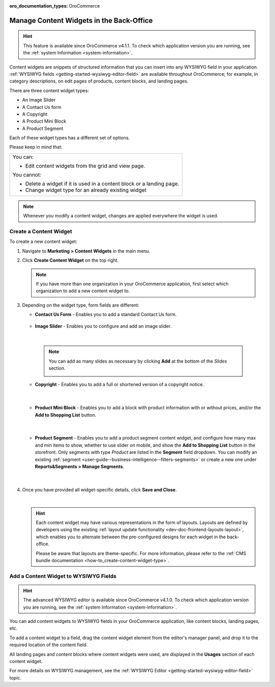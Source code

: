 :oro_documentation_types: OroCommerce

.. _user-guide--landing-pages--marketing--content-widgets:
.. _content-widgets-user-guide:

Manage Content Widgets in the Back-Office
=========================================

.. hint:: This feature is available since OroCommerce v4.1.1. To check which application version you are running, see the :ref:`system Information <system-information>`.

Content widgets are snippets of structured information that you can insert into any WYSIWYG field in your application. :ref:`WYSIWYG fields <getting-started-wysiwyg-editor-field>` are available throughout OroCommerce; for example, in category descriptions, on edit pages of products, content blocks, and landing pages.

There are three content widget types:

* An Image Slider
* A Contact Us form
* A Copyright
* A Product Mini Block
* A Product Segment

Each of these widget types has a different set of options.

Please keep in mind that:

+---------------------------------------------------------------------+
|You can:                                                             |
|                                                                     |
|* Edit content widgets from the grid and view page.                  |
|                                                                     |
|You cannot:                                                          |
|                                                                     |
|* Delete a widget if it is used in a content block or a landing page.|
|* Change widget type for an already existing widget                  |
+---------------------------------------------------------------------+

.. note:: Whenever you modify a content widget, changes are applied everywhere the widget is used.

Create a Content Widget
-----------------------

To create a new content widget:

1. Navigate to **Marketing > Content Widgets** in the main menu.
2. Click **Create Content Widget** on the top right.

   .. note:: If you have more than one organization in your OroCommerce application, first select which organization to add a new content widget to.

3. Depending on the widget type, form fields are different:

   * **Contact Us Form** - Enables you to add a standard Contact Us form.

    .. image:: /user/img/marketing/content_widgets/contact_us.png
       :alt: Contact us content widget form

   * **Image Slider** - Enables you to configure and add an image slider.

    .. image:: /user/img/marketing/content_widgets/image_slider_1.png
       :alt: Image slider content widget form

    |

    .. note:: You can add as many slides as necessary by clicking **Add** at the bottom of the *Slides* section.

            .. image:: /user/img/marketing/content_widgets/image_slider_2.png
               :alt: Image slider content widget form

   * **Copyright** - Enables you to add a full or shortened version of a copyright notice.

    .. image:: /user/img/marketing/content_widgets/copyright.png
       :alt: Copyright content widget form

    |

   * **Product Mini Block** - Enables you to add a block with product information with or without prices, and/or the **Add to Shopping List** button.

     .. image:: /user/img/marketing/content_widgets/mini-block.png
        :alt: A product mini block form

    |

   * **Product Segment** - Enables you to add a product segment content widget, and configure how many max and min items to show, whether to use slider on mobile, and show the **Add to Shopping List** button in the storefront. Only segments with type *Product* are listed in the **Segment** field dropdown. You can modify an existing :ref:`segment <user-guide--business-intelligence--filters-segments>` or create a new one under **Reports&Segments > Manage Segments**.

     .. image:: /user/img/marketing/content_widgets/product-segment.png
        :alt: A product mini block form

    |

4. Once you have provided all widget-specific details, click **Save and Close**.

   .. image:: /user/img/marketing/content_widgets/widget-view.png
      :alt: Content widget view page

   |

   .. hint:: Each content widget may have various representations in the form of layouts. Layouts are defined by developers using the existing :ref:`layout update functionality <dev-doc-frontend-layouts-layout>`, which enables you to alternate between the pre-configured designs for each widget in the back-office.

             .. image:: /user/img/marketing/content_widgets/layout-dropdown.png
                :scale: 50%
                :align: center
                :alt: Select Layouts in the back-office

             Please be aware that layouts are theme-specific. For more information, please refer to the :ref:`CMS bundle documentation <how-to_create-content-widget-type>`.

Add a Content Widget to WYSIWYG Fields
--------------------------------------

.. hint:: The advanced WYSIWYG editor is available since OroCommerce v4.1.0. To check which application version you are running, see the :ref:`system Information <system-information>`.

You can add content widgets to WYSIWYG fields in your OroCommerce application, like content blocks, landing pages, etc.

To add a content widget to a field, drag the content widget element from the editor's manager panel, and drop it to the required location of the content field.

.. image:: /user/img/marketing/content_widgets/drag_cw.png
   :alt: Adding a content widget to a WYSIWYG field

All landing pages and content blocks where content widgets were used, are displayed in the **Usages** section of each content widget.

.. image:: /user/img/marketing/content_widgets/usages.png
   :alt: Landing page linked to a content widget displayed in the Usages section

For more details on WYSIWYG management, see the :ref:`WYSIWYG Editor <getting-started-wysiwyg-editor-field>` topic.